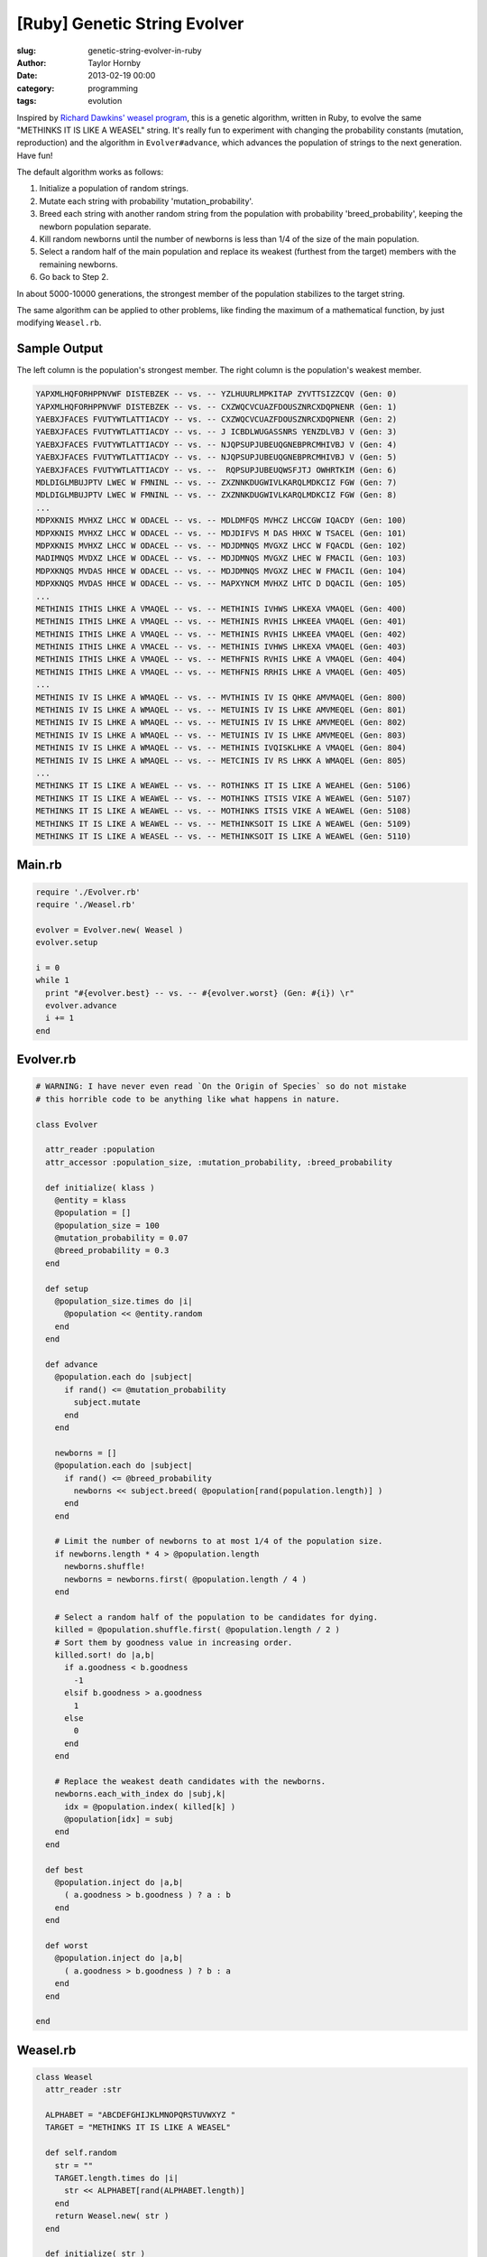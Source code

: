 [Ruby] Genetic String Evolver
###############################
:slug: genetic-string-evolver-in-ruby
:author: Taylor Hornby
:date: 2013-02-19 00:00
:category: programming
:tags: evolution

Inspired by `Richard Dawkins' weasel program`_, this is a genetic algorithm,
written in Ruby, to evolve the same "METHINKS IT IS LIKE A WEASEL" string. It's
really fun to experiment with changing the probability constants (mutation,
reproduction) and the algorithm in ``Evolver#advance``, which advances the
population of strings to the next generation. Have fun!

.. _`Richard Dawkins' weasel program`: https://en.wikipedia.org/wiki/Weasel_program

The default algorithm works as follows:

1. Initialize a population of random strings.
2. Mutate each string with probability 'mutation_probability'.
3. Breed each string with another random string from the population with
   probability 'breed_probability', keeping the newborn population separate.
4. Kill random newborns until the number of newborns is less than 1/4 of the
   size of the main population.
5. Select a random half of the main population and replace its weakest (furthest
   from the target) members with the remaining newborns.
6. Go back to Step 2.

In about 5000-10000 generations, the strongest member of the population
stabilizes to the target string.

The same algorithm can be applied to other problems, like finding the maximum of
a mathematical function, by just modifying ``Weasel.rb``.

Sample Output
==============

The left column is the population's strongest member. The right column is the
population's weakest member.

.. code:: text

    YAPXMLHQFORHPPNVWF DISTEBZEK -- vs. -- YZLHUURLMPKITAP ZYVTTSIZZCQV (Gen: 0) 
    YAPXMLHQFORHPPNVWF DISTEBZEK -- vs. -- CXZWQCVCUAZFDOUSZNRCXDQPNENR (Gen: 1) 
    YAEBXJFACES FVUTYWTLATTIACDY -- vs. -- CXZWQCVCUAZFDOUSZNRCXDQPNENR (Gen: 2) 
    YAEBXJFACES FVUTYWTLATTIACDY -- vs. -- J ICBDLWUGASSNRS YENZDLVBJ V (Gen: 3) 
    YAEBXJFACES FVUTYWTLATTIACDY -- vs. -- NJQPSUPJUBEUQGNEBPRCMHIVBJ V (Gen: 4) 
    YAEBXJFACES FVUTYWTLATTIACDY -- vs. -- NJQPSUPJUBEUQGNEBPRCMHIVBJ V (Gen: 5) 
    YAEBXJFACES FVUTYWTLATTIACDY -- vs. --  RQPSUPJUBEUQWSFJTJ OWHRTKIM (Gen: 6) 
    MDLDIGLMBUJPTV LWEC W FMNINL -- vs. -- ZXZNNKDUGWIVLKARQLMDKCIZ FGW (Gen: 7) 
    MDLDIGLMBUJPTV LWEC W FMNINL -- vs. -- ZXZNNKDUGWIVLKARQLMDKCIZ FGW (Gen: 8) 
    ...
    MDPXKNIS MVHXZ LHCC W ODACEL -- vs. -- MDLDMFQS MVHCZ LHCCGW IQACDY (Gen: 100) 
    MDPXKNIS MVHXZ LHCC W ODACEL -- vs. -- MDJDIFVS M DAS HHXC W TSACEL (Gen: 101) 
    MDPXKNIS MVHXZ LHCC W ODACEL -- vs. -- MDJDMNQS MVGXZ LHCC W FQACDL (Gen: 102) 
    MADIMNQS MVDXZ LHCE W ODACEL -- vs. -- MDJDMNQS MVGXZ LHEC W FMACIL (Gen: 103) 
    MDPXKNQS MVDAS HHCE W ODACEL -- vs. -- MDJDMNQS MVGXZ LHEC W FMACIL (Gen: 104) 
    MDPXKNQS MVDAS HHCE W ODACEL -- vs. -- MAPXYNCM MVHXZ LHTC D DQACIL (Gen: 105) 
    ...
    METHINIS ITHIS LHKE A VMAQEL -- vs. -- METHINIS IVHWS LHKEXA VMAQEL (Gen: 400) 
    METHINIS ITHIS LHKE A VMAQEL -- vs. -- METHINIS RVHIS LHKEEA VMAQEL (Gen: 401) 
    METHINIS ITHIS LHKE A VMAQEL -- vs. -- METHINIS RVHIS LHKEEA VMAQEL (Gen: 402) 
    METHINIS ITHIS LHKE A VMACEL -- vs. -- METHINIS IVHWS LHKEXA VMAQEL (Gen: 403) 
    METHINIS ITHIS LHKE A VMAQEL -- vs. -- METHFNIS RVHIS LHKE A VMAQEL (Gen: 404) 
    METHINIS ITHIS LHKE A VMAQEL -- vs. -- METHFNIS RRHIS LHKE A VMAQEL (Gen: 405) 
    ...
    METHINIS IV IS LHKE A WMAQEL -- vs. -- MVTHINIS IV IS QHKE AMVMAQEL (Gen: 800) 
    METHINIS IV IS LHKE A WMAQEL -- vs. -- METUINIS IV IS LHKE AMVMEQEL (Gen: 801) 
    METHINIS IV IS LHKE A WMAQEL -- vs. -- METUINIS IV IS LHKE AMVMEQEL (Gen: 802) 
    METHINIS IV IS LHKE A WMAQEL -- vs. -- METUINIS IV IS LHKE AMVMEQEL (Gen: 803) 
    METHINIS IV IS LHKE A WMAQEL -- vs. -- METHINIS IVQISKLHKE A VMAQEL (Gen: 804) 
    METHINIS IV IS LHKE A WMAQEL -- vs. -- METCINIS IV RS LHKK A WMAQEL (Gen: 805) 
    ...
    METHINKS IT IS LIKE A WEAWEL -- vs. -- ROTHINKS IT IS LIKE A WEAHEL (Gen: 5106) 
    METHINKS IT IS LIKE A WEAWEL -- vs. -- MOTHINKS ITSIS VIKE A WEAWEL (Gen: 5107) 
    METHINKS IT IS LIKE A WEAWEL -- vs. -- MOTHINKS ITSIS VIKE A WEAWEL (Gen: 5108) 
    METHINKS IT IS LIKE A WEAWEL -- vs. -- METHINKSOIT IS LIKE A WEAWEL (Gen: 5109) 
    METHINKS IT IS LIKE A WEASEL -- vs. -- METHINKSOIT IS LIKE A WEAWEL (Gen: 5110) 


Main.rb
========

.. code:: ruby

    require './Evolver.rb'
    require './Weasel.rb'
    
    evolver = Evolver.new( Weasel )
    evolver.setup
    
    i = 0
    while 1
      print "#{evolver.best} -- vs. -- #{evolver.worst} (Gen: #{i}) \r"
      evolver.advance
      i += 1
    end 

Evolver.rb
===========

.. code:: ruby

    # WARNING: I have never even read `On the Origin of Species` so do not mistake
    # this horrible code to be anything like what happens in nature.
    
    class Evolver
    
      attr_reader :population
      attr_accessor :population_size, :mutation_probability, :breed_probability
    
      def initialize( klass )
        @entity = klass
        @population = []
        @population_size = 100
        @mutation_probability = 0.07
        @breed_probability = 0.3
      end
    
      def setup
        @population_size.times do |i|
          @population << @entity.random
        end
      end
    
      def advance
        @population.each do |subject|
          if rand() <= @mutation_probability
            subject.mutate
          end
        end
    
        newborns = []
        @population.each do |subject|
          if rand() <= @breed_probability
            newborns << subject.breed( @population[rand(population.length)] )
          end
        end
    
        # Limit the number of newborns to at most 1/4 of the population size.
        if newborns.length * 4 > @population.length
          newborns.shuffle!
          newborns = newborns.first( @population.length / 4 )
        end
    
        # Select a random half of the population to be candidates for dying.
        killed = @population.shuffle.first( @population.length / 2 )
        # Sort them by goodness value in increasing order.
        killed.sort! do |a,b|
          if a.goodness < b.goodness
            -1
          elsif b.goodness > a.goodness
            1
          else
            0
          end
        end
    
        # Replace the weakest death candidates with the newborns.
        newborns.each_with_index do |subj,k|
          idx = @population.index( killed[k] )
          @population[idx] = subj
        end
      end
    
      def best
        @population.inject do |a,b|
          ( a.goodness > b.goodness ) ? a : b
        end
      end
    
      def worst
        @population.inject do |a,b|
          ( a.goodness > b.goodness ) ? b : a
        end
      end
    
    end 

Weasel.rb
===========

.. code:: ruby

    class Weasel
      attr_reader :str
    
      ALPHABET = "ABCDEFGHIJKLMNOPQRSTUVWXYZ "
      TARGET = "METHINKS IT IS LIKE A WEASEL"
    
      def self.random
        str = ""
        TARGET.length.times do |i|
          str << ALPHABET[rand(ALPHABET.length)]
        end
        return Weasel.new( str )
      end
    
      def initialize( str )
        @str = str
      end
    
      def mutate
        @str[rand(@str.length)] = ALPHABET[rand(ALPHABET.length)]
      end
    
      def breed( organism )
        split = rand(@str.length)
        front = @str[0...split]
        back = organism.str[split...organism.str.length]
        return Weasel.new( front + back )
      end
    
      def goodness
        hamming = 0
        0.upto( @str.length - 1 ) do |i|
          hamming += (@str[i].ord ^ TARGET[i].ord).to_s(2).count("1")
        end
        return -hamming
      end
    
      def to_s
        @str
      end
    
    end 
